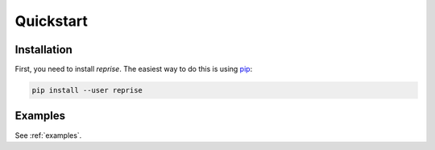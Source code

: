 Quickstart
==========

Installation
------------

First, you need to install *reprise*. The easiest way to do this is using
`pip <https://pip.pypa.io/en/stable/>`_:

.. code:: bash

    pip install --user reprise

Examples
--------

See :ref:`examples`.
